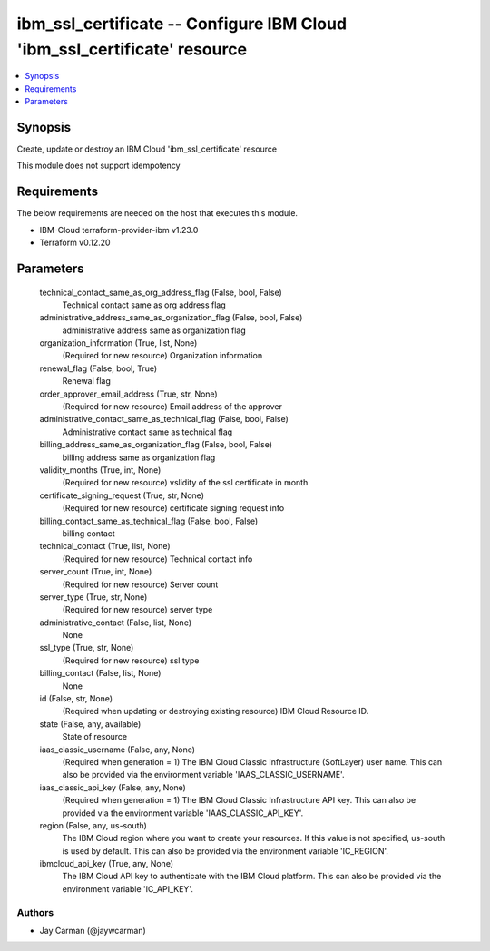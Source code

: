 
ibm_ssl_certificate -- Configure IBM Cloud 'ibm_ssl_certificate' resource
=========================================================================

.. contents::
   :local:
   :depth: 1


Synopsis
--------

Create, update or destroy an IBM Cloud 'ibm_ssl_certificate' resource

This module does not support idempotency



Requirements
------------
The below requirements are needed on the host that executes this module.

- IBM-Cloud terraform-provider-ibm v1.23.0
- Terraform v0.12.20



Parameters
----------

  technical_contact_same_as_org_address_flag (False, bool, False)
    Technical contact same as org address flag


  administrative_address_same_as_organization_flag (False, bool, False)
    administrative address same as organization flag


  organization_information (True, list, None)
    (Required for new resource) Organization information


  renewal_flag (False, bool, True)
    Renewal flag


  order_approver_email_address (True, str, None)
    (Required for new resource) Email address of the approver


  administrative_contact_same_as_technical_flag (False, bool, False)
    Administrative contact same as technical flag


  billing_address_same_as_organization_flag (False, bool, False)
    billing address same as organization flag


  validity_months (True, int, None)
    (Required for new resource) vslidity of the ssl certificate in month


  certificate_signing_request (True, str, None)
    (Required for new resource) certificate signing request info


  billing_contact_same_as_technical_flag (False, bool, False)
    billing contact


  technical_contact (True, list, None)
    (Required for new resource) Technical contact info


  server_count (True, int, None)
    (Required for new resource) Server count


  server_type (True, str, None)
    (Required for new resource) server type


  administrative_contact (False, list, None)
    None


  ssl_type (True, str, None)
    (Required for new resource) ssl type


  billing_contact (False, list, None)
    None


  id (False, str, None)
    (Required when updating or destroying existing resource) IBM Cloud Resource ID.


  state (False, any, available)
    State of resource


  iaas_classic_username (False, any, None)
    (Required when generation = 1) The IBM Cloud Classic Infrastructure (SoftLayer) user name. This can also be provided via the environment variable 'IAAS_CLASSIC_USERNAME'.


  iaas_classic_api_key (False, any, None)
    (Required when generation = 1) The IBM Cloud Classic Infrastructure API key. This can also be provided via the environment variable 'IAAS_CLASSIC_API_KEY'.


  region (False, any, us-south)
    The IBM Cloud region where you want to create your resources. If this value is not specified, us-south is used by default. This can also be provided via the environment variable 'IC_REGION'.


  ibmcloud_api_key (True, any, None)
    The IBM Cloud API key to authenticate with the IBM Cloud platform. This can also be provided via the environment variable 'IC_API_KEY'.













Authors
~~~~~~~

- Jay Carman (@jaywcarman)

